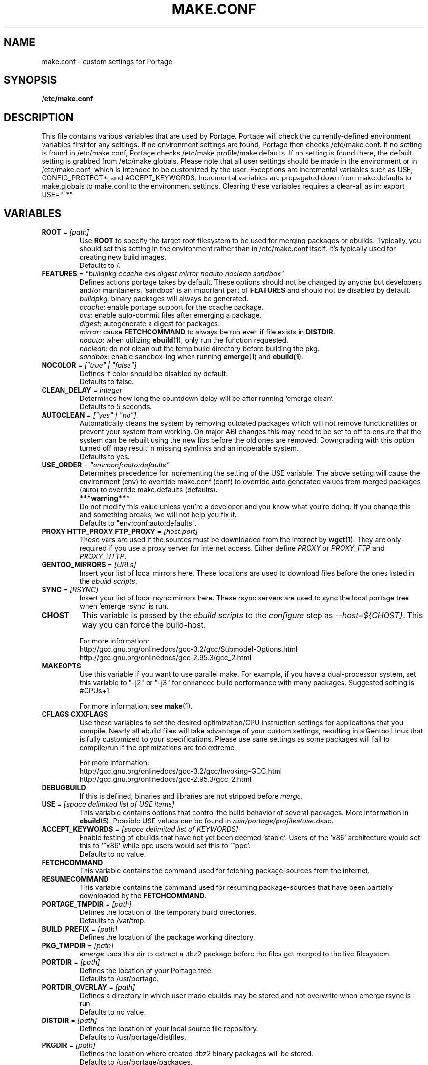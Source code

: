.TH "MAKE.CONF" "5" "Nov 2002" "Portage 2.0.44" "portage"
.SH "NAME"
make.conf \- custom settings for Portage
.SH "SYNOPSIS"
.B /etc/make.conf
.SH "DESCRIPTION"
This file contains various variables that are used by Portage.
Portage will check the currently\-defined environment variables
first for any settings.  If no environment settings are found,
Portage then checks /etc/make.conf.  If no setting is found
in /etc/make.conf, Portage checks /etc/make.profile/make.defaults.
If no setting is found there, the default setting is grabbed
from /etc/make.globals.  Please note that all user settings
should be made in the environment or in /etc/make.conf, which
is intended to be customized by the user.
.BR 
Exceptions are incremental variables such as USE, CONFIG_PROTECT*,
and ACCEPT_KEYWORDS.  Incremental variables are propagated down from
make.defaults to make.globals to make.conf to the environment
settings.  Clearing these variables requires a clear\-all as in:
export USE="\-*"
.SH "VARIABLES"
.TP
\fBROOT\fR = \fI[path]\fR
Use \fBROOT\fR to specify the target root filesystem to be used for
merging packages or ebuilds.  Typically, you should set this setting
in the environment rather than in /etc/make.conf itself.  It's
typically used for creating new build images.
.br
Defaults to /.
.TP
\fBFEATURES\fR = \fI"buildpkg ccache cvs digest mirror noauto noclean sandbox"\fR
Defines actions portage takes by default.  These options should
not be changed by anyone but developers and/or maintainers.  'sandbox' is an important
part of \fBFEATURES\fR and should not be disabled by default.
.br
\fIbuildpkg\fR: binary packages will always be generated.
.br
\fIccache\fR: enable portage support for the ccache package.
.br
\fIcvs\fR: enable auto-commit files after emerging a package.
.br
\fIdigest\fR: autogenerate a digest for packages.
.br
\fImirror\fR: cause \fBFETCHCOMMAND\fR to always be run even if file exists in \fBDISTDIR\fR.
.br
\fInoauto\fR: when utilizing \fBebuild\fR(1), only run the function requested.
.br
\fInoclean\fR: do not clean out the temp build directory before building the pkg.
.br
\fIsandbox\fR: enable sandbox-ing when running \fBemerge\fR(1) and \fBebuild(1)\fR.
.TP
\fBNOCOLOR\fR = \fI["true" | "false"]\fR
Defines if color should be disabled by default.
.br
Defaults to false.
.TP
\fBCLEAN_DELAY\fR = \fIinteger\fR
Determines how long the countdown delay will be after running `emerge clean`.
.br
Defaults to 5 seconds.
.TP
\fBAUTOCLEAN\fR = \fI["yes" | "no"]\fR
Automatically cleans the system by removing outdated packages which will not
remove functionalities or prevent your system from working. On major ABI
changes this may need to be set to off to ensure that the system can be
rebuilt using the new libs before the old ones are removed. Downgrading with
this option turned off may result in missing symlinks and an inoperable system.
.br
Defaults to yes.
.TP
\fBUSE_ORDER\fR = \fI"env:conf:auto:defaults"\fR
Determines precedence for incrementing the setting of the USE variable.
The above setting will cause the environment (env) to override make.conf
(conf) to override auto generated values from merged packages (auto) to
override make.defaults (defaults).
.br
\fB***warning***\fR
.br
Do not modify this value unless you're a developer and you know what you're doing.
If you change this and something breaks, we will not help you fix it.
.br
Defaults to "env:conf:auto:defaults".
.TP
\fBPROXY HTTP_PROXY FTP_PROXY\fR = \fI[host:port]\fR
These vars are used if the sources must be downloaded from the
internet by \fBwget\fR(1).  They are only required if you use a proxy server
for internet access.  Either define \fIPROXY\fR or \fIPROXY_FTP\fR and \fIPROXY_HTTP\fR.
.TP
\fBGENTOO_MIRRORS\fR = \fI[URLs]\fR
Insert your list of local mirrors here.  These locations are used to
download files before the ones listed in the \fIebuild scripts\fR.
.TP
\fBSYNC\fR = \fI[RSYNC]\fR
Insert your list of local rsync mirrors here.  These rsync servers are used
to sync the local portage tree when `emerge rsync` is run.
.TP
\fBCHOST\fR
This variable is passed by the \fIebuild scripts\fR to the \fIconfigure\fR
step as \fI\-\-host=${CHOST}\fR.  This way you can force the build\-host.

For more information:
.br
http://gcc.gnu.org/onlinedocs/gcc-3.2/gcc/Submodel-Options.html
.br
http://gcc.gnu.org/onlinedocs/gcc-2.95.3/gcc_2.html
.TP
\fBMAKEOPTS\fR
Use this variable if you want to use parallel make.  For example, if you
have a dual\-processor system, set this variable to "\-j2" or "\-j3" for 
enhanced build performance with many packages.  Suggested setting is #CPUs+1.

For more information, see \fBmake\fR(1).
.TP
\fBCFLAGS CXXFLAGS\fR 
Use these variables to set the desired optimization/CPU instruction settings
for applications that you compile.  Nearly all ebuild files will take advantage
of your custom settings, resulting in a Gentoo Linux that is fully customized
to your specifications.  Please use sane settings as some packages will fail to
compile/run if the optimizations are too extreme.

For more information:
.br
http://gcc.gnu.org/onlinedocs/gcc-3.2/gcc/Invoking-GCC.html
.br
http://gcc.gnu.org/onlinedocs/gcc-2.95.3/gcc_2.html
.TP
\fBDEBUGBUILD\fR
If this is defined, binaries and libraries are not stripped before \fImerge\fR.
.TP
\fBUSE\fR = \fI[space delimited list of USE items]\fR
This variable contains options that control the build behavior of
several packages.  More information in \fBebuild\fR(5).  Possible USE values
can be found in \fI/usr/portage/profiles/use.desc\fR.
.TP
\fBACCEPT_KEYWORDS\fR = \fI[space delimited list of KEYWORDS]\fR
Enable testing of ebuilds that have not yet been deemed 'stable'.  Users of the 'x86'
architecture would set this to '~x86' while ppc users would set this to '~ppc'.
.br
Defaults to no value.
.TP
\fBFETCHCOMMAND\fR
This variable contains the command used for fetching package\-sources from
the internet.
.TP
\fBRESUMECOMMAND\fR
This variable contains the command used for resuming package\-sources that
have been partially downloaded by the \fBFETCHCOMMAND\fR.
.TP
\fBPORTAGE_TMPDIR\fR = \fI[path]\fR
Defines the location of the temporary build directories.
.br
Defaults to /var/tmp.
.TP
\fBBUILD_PREFIX\fR = \fI[path]\fR
Defines the location of the package working directory. 
.TP
\fBPKG_TMPDIR\fR = \fI[path]\fR
\fIemerge\fR uses this dir to extract a .tbz2 package before the
files get merged to the live filesystem.
.TP 
\fBPORTDIR\fR = \fI[path]\fR
Defines the location of your Portage tree.
.br
Defaults to /usr/portage. 
.TP
\fBPORTDIR_OVERLAY\fR = \fI[path]\fR
Defines a directory in which user made ebuilds may be stored and not
overwrite when emerge rsync is run.
.br
Defaults to no value.
.TP
\fBDISTDIR\fR = \fI[path]\fR
Defines the location of your local source file repository.
.br
Defaults to /usr/portage/distfiles.
.TP
\fBPKGDIR\fR = \fI[path]\fR
Defines the location where created .tbz2 binary packages will be stored.
.br
Defaults to /usr/portage/packages.
.TP
\fBRPMDIR\fR = \fI[path]\fR
Defines the location where created RPM packages will be stored.
.br
Defaults to /usr/portage/rpm.
.TP
\fBCONFIG_PROTECT\fR = \fI[space delimited list of dirs]\fR
All directories that are defined here will have "config file protection"
enabled for them.  For more information, please see `emerge --help config`.
.TP
\fBCONFIG_PROTECT_MASK\fR = \fI[space delimited list of dirs]\fR
All directories that are defined here will have "config file protection"
disabled for them.  For more information, please see `emerge --help config`.
.SH "REPORTING BUGS"
Please report bugs via http://bugs.gentoo.org/
.SH "SEE ALSO"
.BR ebuild (1),
.BR ebuild (5)
.TP
The \fI/usr/sbin/ebuild.sh\fR script. 
.TP
The helper apps in \fI/usr/lib/portage/bin\fR.
.SH "FILES"
.TP
\fB/etc/make.conf\fR 
Contains variables for the build\-process and overwrites those in make.defaults.
.TP
\fB/etc/make.globals\fR 
Contains the default variables for the build\-process, you should edit \fI/etc/make.conf\fR instead.
.TP
\fB/usr/portage/profiles/use.desc\fR
Contains an extensive list of all possible USE variables.
.SH "AUTHORS"
Daniel Robbins <drobbins@gentoo.org>
.br
Nicholas Jones <carpaski@gentoo.org>
.br
Mike Frysinger <vapier@gentoo.org>
.SH "CVS HEADER"
$Header: /local/data/ulm/cvs/history/var/cvsroot/gentoo-src/portage/man/make.conf.5,v 1.12 2003/02/16 03:03:41 carpaski Exp $
